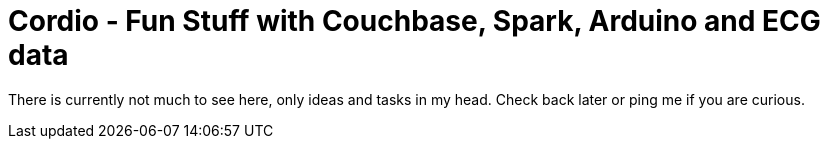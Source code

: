 Cordio - Fun Stuff with Couchbase, Spark, Arduino and ECG data
==============================================================

:toc:

There is currently not much to see here, only ideas and tasks in my head. Check
back later or ping me if you are curious.
